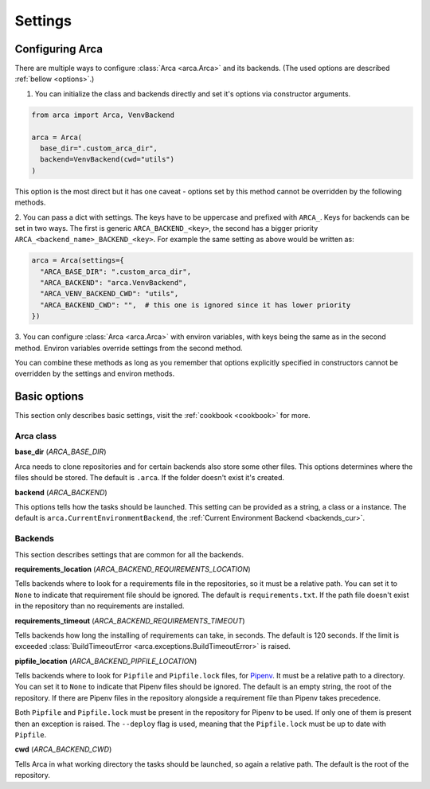 Settings
========

.. _configuring:

Configuring Arca
----------------

There are multiple ways to configure :class:`Arca <arca.Arca>` and its backends. (The used options are described :ref:`bellow <options>`.)

1. You can initialize the class and backends directly and set it's options via constructor arguments.

.. code-block:: python

  from arca import Arca, VenvBackend

  arca = Arca(
    base_dir=".custom_arca_dir",
    backend=VenvBackend(cwd="utils")
  )

This option is the most direct but it has one caveat - options set by this method cannot be overridden by the following methods.

2. You can pass a dict with settings. The keys have to be uppercase and prefixed with ``ARCA_``.
Keys for backends can be set in two ways. The first is generic ``ARCA_BACKEND_<key>``,
the second has a bigger priority ``ARCA_<backend_name>_BACKEND_<key>``.
For example the same setting as above would be written as:

.. code-block:: python

  arca = Arca(settings={
    "ARCA_BASE_DIR": ".custom_arca_dir",
    "ARCA_BACKEND": "arca.VenvBackend",
    "ARCA_VENV_BACKEND_CWD": "utils",
    "ARCA_BACKEND_CWD": "",  # this one is ignored since it has lower priority
  })

3. You can configure :class:`Arca <arca.Arca>` with environ variables, with keys being the same as in the second method.
Environ variables override settings from the second method.

You can combine these methods as long as you remember that options explicitly specified in constructors
cannot be overridden by the settings and environ methods.

.. _options:

Basic options
-------------

This section only describes basic settings, visit the :ref:`cookbook <cookbook>` for more.

Arca class
++++++++++

**base_dir** (`ARCA_BASE_DIR`)

Arca needs to clone repositories and for certain backends also store some other files. This options determines
where the files should be stored. The default is ``.arca``. If the folder doesn't exist it's created.

**backend** (`ARCA_BACKEND`)

This options tells how the tasks should be launched. This setting can be provided as a string, a class or a instance.
The default is ``arca.CurrentEnvironmentBackend``, the :ref:`Current Environment Backend <backends_cur>`.

Backends
++++++++

This section describes settings that are common for all the backends.

**requirements_location** (`ARCA_BACKEND_REQUIREMENTS_LOCATION`)

Tells backends where to look for a requirements file in the repositories, so it must be a relative path. You can set it
to ``None`` to indicate that requirement file should be ignored. The default is ``requirements.txt``.
If the path file doesn't exist in the repository than no requirements are installed.

**requirements_timeout** (`ARCA_BACKEND_REQUIREMENTS_TIMEOUT`)

Tells backends how long the installing of requirements can take, in seconds.
The default is 120 seconds.
If the limit is exceeded :class:`BuildTimeoutError <arca.exceptions.BuildTimeoutError>` is raised.

**pipfile_location** (`ARCA_BACKEND_PIPFILE_LOCATION`)

Tells backends where to look for ``Pipfile`` and ``Pipfile.lock`` files, for `Pipenv <https://docs.pipenv.org/>`_.
It must be a relative path to a directory. You can set it to ``None`` to indicate that Pipenv files should be ignored.
The default is an empty string, the root of the repository. If there are Pipenv files in the repository alongside a
requirement file than Pipenv takes precedence.

Both ``Pipfile`` and ``Pipfile.lock`` must be present in the repository for Pipenv to be used. If only one of them is
present then an exception is raised. The ``--deploy`` flag is used, meaning that the ``Pipfile.lock`` must be up to
date with ``Pipfile``.

**cwd** (`ARCA_BACKEND_CWD`)

Tells Arca in what working directory the tasks should be launched, so again a relative path.
The default is the root of the repository.
